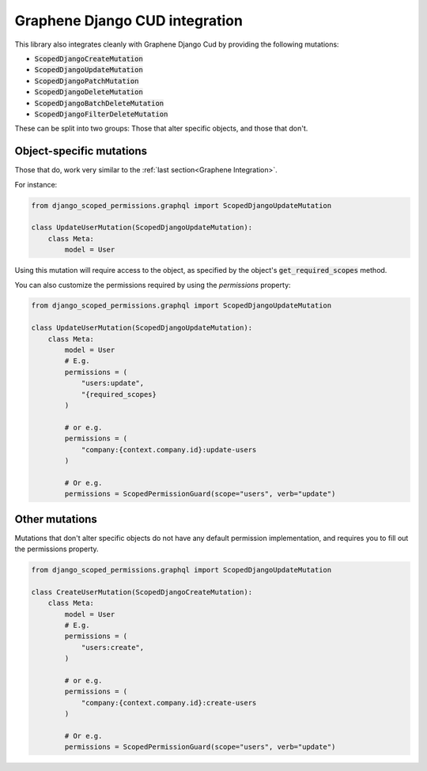 =================================
Graphene Django CUD integration
=================================

This library also integrates cleanly with Graphene Django Cud by providing the following mutations:

* :code:`ScopedDjangoCreateMutation`
* :code:`ScopedDjangoUpdateMutation`
* :code:`ScopedDjangoPatchMutation`
* :code:`ScopedDjangoDeleteMutation`
* :code:`ScopedDjangoBatchDeleteMutation`
* :code:`ScopedDjangoFilterDeleteMutation`

These can be split into two groups: Those that alter specific objects, and those that don't.

Object-specific mutations
--------------------------------
Those that do, work very similar to the :ref:`last section<Graphene Integration>`.

For instance:

.. code-block:: python

    from django_scoped_permissions.graphql import ScopedDjangoUpdateMutation

    class UpdateUserMutation(ScopedDjangoUpdateMutation):
        class Meta:
            model = User


Using this mutation will require access to the object, as specified by the object's :code:`get_required_scopes` method.

You can also customize the permissions required by using the `permissions` property:


.. code-block:: python

    from django_scoped_permissions.graphql import ScopedDjangoUpdateMutation

    class UpdateUserMutation(ScopedDjangoUpdateMutation):
        class Meta:
            model = User
            # E.g.
            permissions = (
                "users:update",
                "{required_scopes}
            )

            # or e.g.
            permissions = (
                "company:{context.company.id}:update-users
            )

            # Or e.g.
            permissions = ScopedPermissionGuard(scope="users", verb="update")



Other mutations
--------------------------------

Mutations that don't alter specific objects do not have any default permission implementation, and requires you to
fill out the permissions property.

.. code-block:: python

    from django_scoped_permissions.graphql import ScopedDjangoUpdateMutation

    class CreateUserMutation(ScopedDjangoCreateMutation):
        class Meta:
            model = User
            # E.g.
            permissions = (
                "users:create",
            )

            # or e.g.
            permissions = (
                "company:{context.company.id}:create-users
            )

            # Or e.g.
            permissions = ScopedPermissionGuard(scope="users", verb="update")

